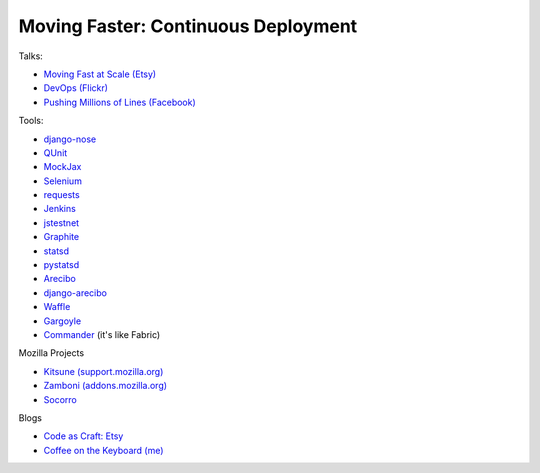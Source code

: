====================================
Moving Faster: Continuous Deployment
====================================


Talks:

* `Moving Fast at Scale (Etsy) <http://codeascraft.etsy.com/2011/03/19/moving-fast-at-scale-slides-and-reprise/>`_

* `DevOps (Flickr) <http://blip.tv/oreilly-velocity-conference/velocity-09-john-allspaw-10-deploys-per-day-dev-and-ops-cooperation-at-flickr-2297883>`_

* `Pushing Millions of Lines (Facebook) <https://www.facebook.com/video/video.php?v=10100259101684977>`_


Tools:

* `django-nose <https://github.com/jbalogh/django-nose>`_

* `QUnit <http://docs.jquery.com/Qunit>`_

* `MockJax <https://github.com/appendto/jquery-mockjax>`_

* `Selenium <http://seleniumhq.org/>`_

* `requests <https://github.com/kennethreitz/requests>`_

* `Jenkins <http://jenkins-ci.org/>`_

* `jstestnet <https://github.com/kumar303/jstestnet>`_

* `Graphite <http://graphite.wikidot.com/documentation>`_

* `statsd <https://github.com/etsy/statsd>`_

* `pystatsd <https://github.com/jsocol/pystatsd>`_

* `Arecibo <https://github.com/andymckay/arecibo>`_

* `django-arecibo <https://github.com/andymckay/django-arecibo>`_

* `Waffle <https://github.com/jsocol/django-waffle>`_

* `Gargoyle <https://github.com/disqus/gargoyle>`_

* `Commander <https://github.com/oremj/commander>`_ (it's like Fabric)

Mozilla Projects

* `Kitsune (support.mozilla.org) <https://github.com/jsocol/kitsune>`_

* `Zamboni (addons.mozilla.org) <https://github.com/jbalogh/zamboni>`_

* `Socorro <https://github.com/mozilla/socorro>`_


Blogs

* `Code as Craft: Etsy <http://codeascraft.etsy.com/>`_

* `Coffee on the Keyboard (me) <http://coffeeonthekeyboard.com/>`_
